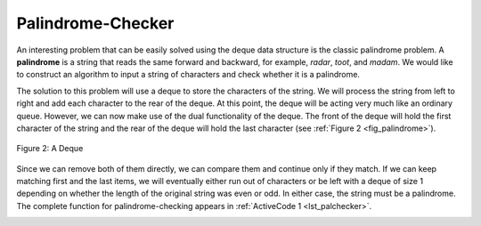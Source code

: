 ..  Copyright (C)  Brad Miller, David Ranum
    This work is licensed under the Creative Commons Attribution-NonCommercial-ShareAlike 4.0 International License. To view a copy of this license, visit http://creativecommons.org/licenses/by-nc-sa/4.0/.


Palindrome-Checker
~~~~~~~~~~~~~~~~~~

An interesting problem that can be easily solved using the deque data
structure is the classic palindrome problem. A **palindrome** is a
string that reads the same forward and backward, for example, *radar*,
*toot*, and *madam*. We would like to construct an algorithm to input a
string of characters and check whether it is a palindrome.

The solution to this problem will use a deque to store the characters of
the string. We will process the string from left to right and add each
character to the rear of the deque. At this point, the deque will be
acting very much like an ordinary queue. However, we can now make use of
the dual functionality of the deque. The front of the deque will hold
the first character of the string and the rear of the deque will hold
the last character (see :ref:`Figure 2 <fig_palindrome>`).

.. _fig_palindrome:

.. figure:: Figures/palindromesetup.png
   :align: center

   Figure 2: A Deque


Since we can remove both of them directly, we can compare them and
continue only if they match. If we can keep matching first and the last
items, we will eventually either run out of characters or be left with a
deque of size 1 depending on whether the length of the original string
was even or odd. In either case, the string must be a palindrome. The
complete function for palindrome-checking appears in
:ref:`ActiveCode 1 <lst_palchecker>`.

.. _lst_palchecker:

.. activecode:: palchecker
    :caption: A Palindrome Checker Using Deque
    :nocodelens:

    from pythonds.basic.deque import Deque
   
    def palchecker(aString):
        chardeque = Deque()

        for ch in aString:
            chardeque.addRear(ch)

        stillEqual = True

        while chardeque.size() > 1 and stillEqual:
            first = chardeque.removeFront()
            last = chardeque.removeRear()
            if first != last:
                stillEqual = False

        return stillEqual

    print(palchecker("lsdkjfskf"))
    print(palchecker("radar"))
